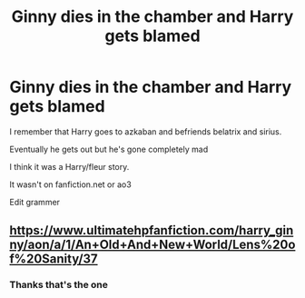 #+TITLE: Ginny dies in the chamber and Harry gets blamed

* Ginny dies in the chamber and Harry gets blamed
:PROPERTIES:
:Author: Altijd-Hard
:Score: 9
:DateUnix: 1553852842.0
:DateShort: 2019-Mar-29
:FlairText: Fic Search
:END:
I remember that Harry goes to azkaban and befriends belatrix and sirius.

Eventually he gets out but he's gone completely mad

I think it was a Harry/fleur story.

It wasn't on fanfiction.net or ao3

Edit grammer


** [[https://www.ultimatehpfanfiction.com/harry_ginny/aon/a/1/An+Old+And+New+World/Lens%20of%20Sanity/37]]
:PROPERTIES:
:Author: pk181
:Score: 3
:DateUnix: 1553864396.0
:DateShort: 2019-Mar-29
:END:

*** Thanks that's the one
:PROPERTIES:
:Author: Altijd-Hard
:Score: 1
:DateUnix: 1553864907.0
:DateShort: 2019-Mar-29
:END:
